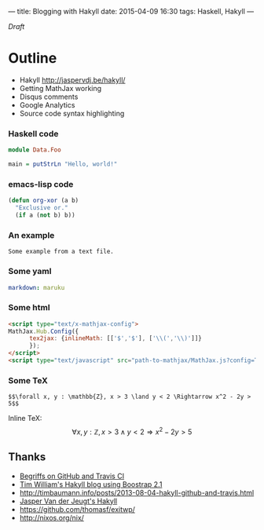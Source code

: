 ---
title: Blogging with Hakyll
date: 2015-04-09 16:30
tags: Haskell, Hakyll
---

/Draft/

* Outline

- Hakyll http://jaspervdj.be/hakyll/
- Getting MathJax working
- Disqus comments
- Google Analytics
- Source code syntax highlighting


*** Haskell code

#+begin_src haskell
module Data.Foo

main = putStrLn "Hello, world!"
#+end_src


*** emacs-lisp code

#+BEGIN_SRC emacs-lisp
(defun org-xor (a b)
  "Exclusive or."
  (if a (not b) b))
#+END_SRC


*** An example

#+BEGIN_EXAMPLE
Some example from a text file.
#+END_EXAMPLE


*** Some yaml

#+name: switch Markdown processors in _config.yml
#+begin_src yaml
markdown: maruku
#+end_src


*** Some html

#+name: enable MathJax in source/_includes/custom/head.html http://www.mathjax.org/docs/1.1/start.html
#+begin_src html
<script type="text/x-mathjax-config">
MathJax.Hub.Config({
      tex2jax: {inlineMath: [['$','$'], ['\\(','\\)']]}
      });
</script>
<script type="text/javascript" src="path-to-mathjax/MathJax.js?config=TeX-AMS-MML_HTMLorMML"></script>
#+end_src


*** Some TeX

#+name: example expression from Paul Snivey's article http://psnively.github.com/2010/03/13/100-proof.html
#+begin_src
$$\forall x, y : \mathbb{Z}, x > 3 \land y < 2 \Rightarrow x^2 - 2y > 5$$
#+end_src

Inline TeX: $$\forall x, y : \mathbb{Z}, x > 3 \land y < 2 \Rightarrow x^2 - 2y > 5$$


** Thanks

- [[http://begriffs.com/posts/2014-08-12-create-static-site-with-hakyll-github.html][Begriffs on GitHub and Travis CI]]
- [[https://github.com/willtim/timphilipwilliams.com][Tim William's Hakyll blog using Boostrap 2.1]]
- http://timbaumann.info/posts/2013-08-04-hakyll-github-and-travis.html
- [[http://jaspervdj.be/hakyll/][Jasper Van der Jeugt's Hakyll]]
- https://github.com/thomasf/exitwp/
- http://nixos.org/nix/
